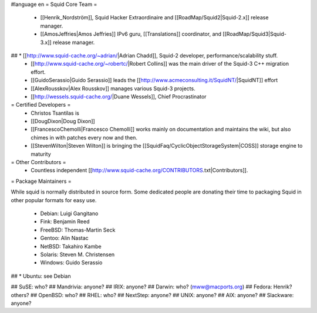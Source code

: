 #language en
= Squid Core Team =
 * [[Henrik_Nordström]], Squid Hacker Extraordinaire and [[RoadMap/Squid2|Squid-2.x]] release manager.
 * [[AmosJeffries|Amos Jeffries]] IPv6 guru, [[Translations]] coordinator, and [[RoadMap/Squid3|Squid-3.x]] release manager.

## * [[http://www.squid-cache.org/~adrian/|Adrian Chadd]], Squid-2 developer, performance/scalability stuff.
 * [[http://www.squid-cache.org/~robertc/|Robert Collins]] was the main driver of the Squid-3 C++ migration effort.
 * [[GuidoSerassio|Guido Serassio]] leads the [[http://www.acmeconsulting.it/SquidNT/|SquidNT]] effort
 * [[AlexRousskov|Alex Rousskov]] manages various Squid-3 projects.
 * [[http://wessels.squid-cache.org/|Duane Wessels]], Chief Procrastinator

= Certified Developers =
 * Christos Tsantilas is 
 * [[DougDixon|Doug Dixon]]
 * [[FrancescoChemolli|Francesco Chemolli]] works mainly on documentation and maintains the wiki, but also chimes in with patches every now and then.
 * [[StevenWilton|Steven Wilton]] is bringing the [[SquidFaq/CyclicObjectStorageSystem|COSS]] storage engine to maturity

= Other Contributors =
 * Countless independent [[http://www.squid-cache.org/CONTRIBUTORS.txt|Contributors]].

= Package Maintainers =

While squid is normally distributed in source form. Some dedicated people are donating their time to packaging Squid in other popular formats for easy use.

 * Debian: Luigi Gangitano
 * Fink: Benjamin Reed
 * FreeBSD: Thomas-Martin Seck
 * Gentoo: Alin Nastac
 * NetBSD: Takahiro Kambe
 * Solaris: Steven M. Christensen
 * Windows: Guido Serassio
## * Ubuntu: see Debian

## SuSE: who?
## Mandrivia: anyone?
## IRIX: anyone?
## Darwin: who? (mww@macports.org)
## Fedora: Henrik? others?
## OpenBSD: who?
## RHEL: who?
## NextStep: anyone?
## UNIX: anyone?
## AIX: anyone?
## Slackware: anyone?

